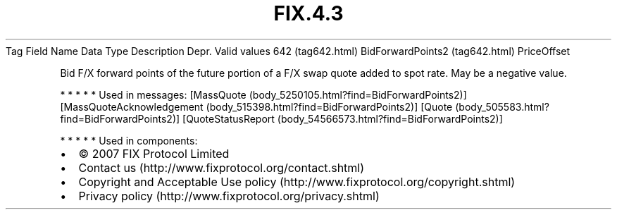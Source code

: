 .TH FIX.4.3 "" "" "Tag #642"
Tag
Field Name
Data Type
Description
Depr.
Valid values
642 (tag642.html)
BidForwardPoints2 (tag642.html)
PriceOffset
.PP
Bid F/X forward points of the future portion of a F/X swap quote
added to spot rate. May be a negative value.
.PP
   *   *   *   *   *
Used in messages:
[MassQuote (body_5250105.html?find=BidForwardPoints2)]
[MassQuoteAcknowledgement (body_515398.html?find=BidForwardPoints2)]
[Quote (body_505583.html?find=BidForwardPoints2)]
[QuoteStatusReport (body_54566573.html?find=BidForwardPoints2)]
.PP
   *   *   *   *   *
Used in components:

.PD 0
.P
.PD

.PP
.PP
.IP \[bu] 2
© 2007 FIX Protocol Limited
.IP \[bu] 2
Contact us (http://www.fixprotocol.org/contact.shtml)
.IP \[bu] 2
Copyright and Acceptable Use policy (http://www.fixprotocol.org/copyright.shtml)
.IP \[bu] 2
Privacy policy (http://www.fixprotocol.org/privacy.shtml)
